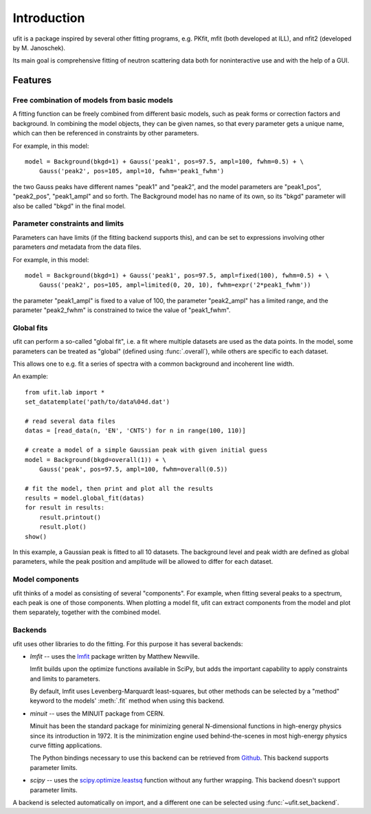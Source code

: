 Introduction
============

ufit is a package inspired by several other fitting programs, e.g. PKfit, mfit
(both developed at ILL), and nfit2 (developed by M. Janoschek).

Its main goal is comprehensive fitting of neutron scattering data both for
noninteractive use and with the help of a GUI.


Features
--------

Free combination of models from basic models
~~~~~~~~~~~~~~~~~~~~~~~~~~~~~~~~~~~~~~~~~~~~

A fitting function can be freely combined from different basic models, such as
peak forms or correction factors and background.  In combining the model
objects, they can be given names, so that every parameter gets a unique name,
which can then be referenced in constraints by other parameters.

For example, in this model::

   model = Background(bkgd=1) + Gauss('peak1', pos=97.5, ampl=100, fwhm=0.5) + \
       Gauss('peak2', pos=105, ampl=10, fwhm='peak1_fwhm')

the two Gauss peaks have different names "peak1" and "peak2", and the model
parameters are "peak1_pos", "peak2_pos", "peak1_ampl" and so forth.  The
Background model has no name of its own, so its "bkgd" parameter will also be
called "bkgd" in the final model.


Parameter constraints and limits
~~~~~~~~~~~~~~~~~~~~~~~~~~~~~~~~

Parameters can have limits (if the fitting backend supports this), and can be
set to expressions involving other parameters *and* metadata from the data
files.

For example, in this model::

   model = Background(bkgd=1) + Gauss('peak1', pos=97.5, ampl=fixed(100), fwhm=0.5) + \
       Gauss('peak2', pos=105, ampl=limited(0, 20, 10), fwhm=expr('2*peak1_fwhm'))

the parameter "peak1_ampl" is fixed to a value of 100, the parameter
"peak2_ampl" has a limited range, and the parameter "peak2_fwhm" is constrained
to twice the value of "peak1_fwhm".


.. _global-fit:

Global fits
~~~~~~~~~~~

ufit can perform a so-called "global fit", i.e. a fit where multiple datasets
are used as the data points.  In the model, some parameters can be treated as
"global" (defined using :func:`.overall`), while others are specific to each
dataset.

This allows one to e.g. fit a series of spectra with a common background and
incoherent line width.

An example::

   from ufit.lab import *
   set_datatemplate('path/to/data%04d.dat')

   # read several data files
   datas = [read_data(n, 'EN', 'CNTS') for n in range(100, 110)]

   # create a model of a simple Gaussian peak with given initial guess
   model = Background(bkgd=overall(1)) + \
       Gauss('peak', pos=97.5, ampl=100, fwhm=overall(0.5))

   # fit the model, then print and plot all the results
   results = model.global_fit(datas)
   for result in results:
       result.printout()
       result.plot()
   show()

In this example, a Gaussian peak is fitted to all 10 datasets.  The background
level and peak width are defined as global parameters, while the peak position
and amplitude will be allowed to differ for each dataset.


.. _model-components:

Model components
~~~~~~~~~~~~~~~~

ufit thinks of a model as consisting of several "components".  For example, when
fitting several peaks to a spectrum, each peak is one of those components.  When
plotting a model fit, ufit can extract components from the model and plot them
separately, together with the combined model.


.. _backends:

Backends
~~~~~~~~

ufit uses other libraries to do the fitting.  For this purpose it has several
backends:

* `lmfit` -- uses the `lmfit`_ package written by Matthew Newville.

  lmfit builds upon the optimize functions available in SciPy, but adds the
  important capability to apply constraints and limits to parameters.

  By default, lmfit uses Levenberg-Marquardt least-squares, but other methods
  can be selected by a "method" keyword to the models' :meth:`.fit` method when
  using this backend.

* `minuit` -- uses the MINUIT package from CERN.

  Minuit has been the standard package for minimizing general N-dimensional
  functions in high-energy physics since its introduction in 1972.  It is the
  minimization engine used behind-the-scenes in most high-energy physics curve
  fitting applications.

  The Python bindings necessary to use this backend can be retrieved from
  `Github <iminuit>`_.  This backend supports parameter limits.

* `scipy` -- uses the `scipy.optimize.leastsq <leastsq>`_ function without any
  further wrapping.  This backend doesn't support parameter limits.

A backend is selected automatically on import, and a different one can be selected
using :func:`~ufit.set_backend`.

.. _lmfit: http://cars9.uchicago.edu/software/python/lmfit/
.. _iminuit: https://github.com/iminuit/iminuit/
.. _leastsq: http://docs.scipy.org/doc/scipy/reference/generated/scipy.optimize.leastsq.html
